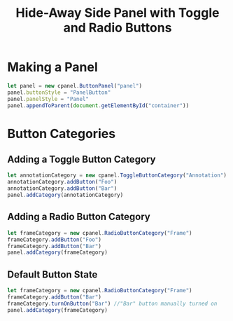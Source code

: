 #+title: Hide-Away Side Panel with Toggle and Radio Buttons

[[./figure/2020-05-17.png]]

* Making a Panel
  #+begin_src javascript
let panel = new cpanel.ButtonPanel("panel")
panel.buttonStyle = "PanelButton"
panel.panelStyle = "Panel"
panel.appendToParent(document.getElementById("container"))
  #+end_src

* Button Categories
** Adding a Toggle Button Category
  #+begin_src javascript
let annotationCategory = new cpanel.ToggleButtonCategory("Annotation")
annotationCategory.addButton("Foo")
annotationCategory.addButton("Bar")
panel.addCategory(annotationCategory)
  #+end_src

** Adding a Radio Button Category
  #+begin_src javascript
let frameCategory = new cpanel.RadioButtonCategory("Frame")
frameCategory.addButton("Foo")
frameCategory.addButton("Bar")
panel.addCategory(frameCategory)
  #+end_src
** Default Button State 
  #+begin_src javascript
let frameCategory = new cpanel.RadioButtonCategory("Frame")
frameCategory.addButton("Bar")
frameCategory.turnOnButton("Bar") //"Bar" button manually turned on
panel.addCategory(frameCategory)
  #+end_src
